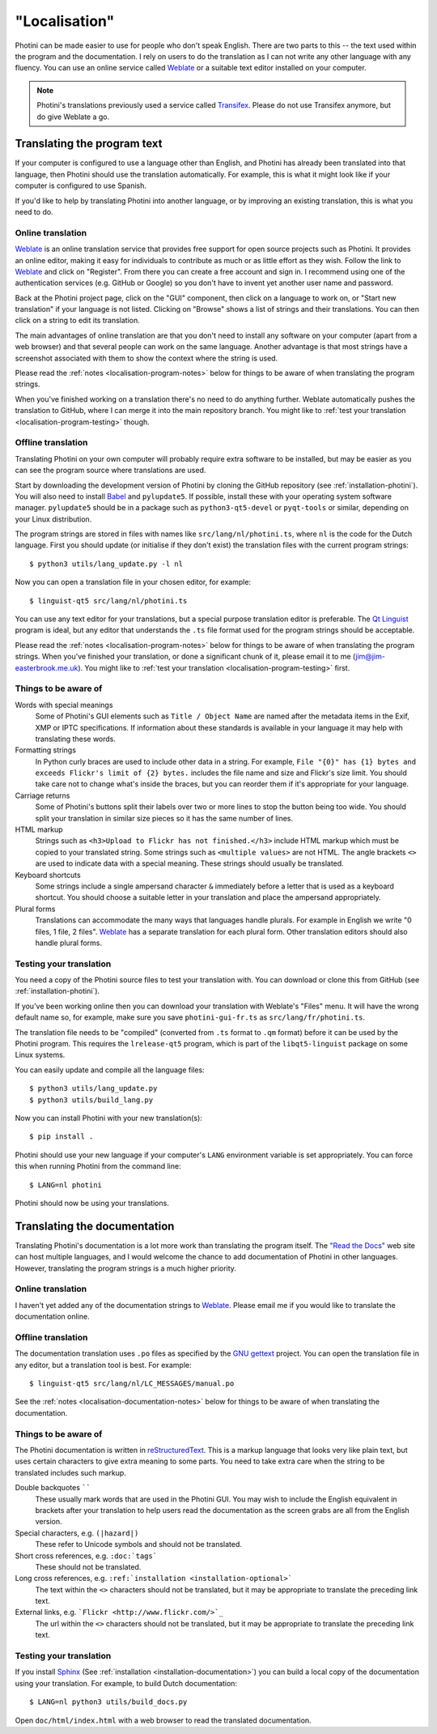 .. This is part of the Photini documentation.
   Copyright (C)  2015-22  Jim Easterbrook.
   See the file DOC_LICENSE.txt for copying conditions.

"Localisation"
==============

Photini can be made easier to use for people who don't speak English.
There are two parts to this -- the text used within the program and the documentation.
I rely on users to do the translation as I can not write any other language with any fluency.
You can use an online service called Weblate_ or a suitable text editor installed on your computer.

.. note::
    Photini's translations previously used a service called Transifex_.
    Please do not use Transifex anymore, but do give Weblate a go.

Translating the program text
----------------------------

If your computer is configured to use a language other than English, and Photini has already been translated into that language, then Photini should use the translation automatically.
For example, this is what it might look like if your computer is configured to use Spanish.

.. image:: ../images/screenshot_37.png

If you'd like to help by translating Photini into another language, or by improving an existing translation, this is what you need to do.

Online translation
^^^^^^^^^^^^^^^^^^

Weblate_ is an online translation service that provides free support for open source projects such as Photini.
It provides an online editor, making it easy for individuals to contribute as much or as little effort as they wish.
Follow the link to Weblate_ and click on "Register".
From there you can create a free account and sign in.
I recommend using one of the authentication services (e.g. GitHub or Google) so you don't have to invent yet another user name and password.

Back at the Photini project page, click on the "GUI" component, then click on a language to work on, or "Start new translation" if your language is not listed.
Clicking on "Browse" shows a list of strings and their translations.
You can then click on a string to edit its translation.

The main advantages of online translation are that you don't need to install any software on your computer (apart from a web browser) and that several people can work on the same language.
Another advantage is that most strings have a screenshot associated with them to show the context where the string is used.

Please read the :ref:`notes <localisation-program-notes>` below for things to be aware of when translating the program strings.

When you've finished working on a translation there's no need to do anything further.
Weblate automatically pushes the translation to GitHub, where I can merge it into the main repository branch.
You might like to :ref:`test your translation <localisation-program-testing>` though.

Offline translation
^^^^^^^^^^^^^^^^^^^

Translating Photini on your own computer will probably require extra software to be installed, but may be easier as you can see the program source where translations are used.

Start by downloading the development version of Photini by cloning the GitHub repository (see :ref:`installation-photini`).
You will also need to install Babel_ and ``pylupdate5``.
If possible, install these with your operating system software manager.
``pylupdate5`` should be in a package such as ``python3-qt5-devel`` or ``pyqt-tools`` or similar, depending on your Linux distribution.

The program strings are stored in files with names like ``src/lang/nl/photini.ts``, where ``nl`` is the code for the Dutch language.
First you should update (or initialise if they don't exist) the translation files with the current program strings::

   $ python3 utils/lang_update.py -l nl

Now you can open a translation file in your chosen editor, for example::

   $ linguist-qt5 src/lang/nl/photini.ts

You can use any text editor for your translations, but a special purpose translation editor is preferable.
The `Qt Linguist`_ program is ideal, but any editor that understands the ``.ts`` file format used for the program strings should be acceptable.

Please read the :ref:`notes <localisation-program-notes>` below for things to be aware of when translating the program strings.
When you've finished your translation, or done a significant chunk of it, please email it to me (jim@jim-easterbrook.me.uk).
You might like to :ref:`test your translation <localisation-program-testing>` first.

.. _localisation-program-notes:

Things to be aware of
^^^^^^^^^^^^^^^^^^^^^

Words with special meanings
  Some of Photini's GUI elements such as ``Title / Object Name`` are named after the metadata items in the Exif, XMP or IPTC specifications.
  If information about these standards is available in your language it may help with translating these words.

Formatting strings
   In Python curly braces are used to include other data in a string.
   For example, ``File "{0}" has {1} bytes and exceeds Flickr's limit of {2} bytes.`` includes the file name and size and Flickr's size limit.
   You should take care not to change what's inside the braces, but you can reorder them if it's appropriate for your language.

Carriage returns
   Some of Photini's buttons split their labels over two or more lines to stop the button being too wide.
   You should split your translation in similar size pieces so it has the same number of lines.

HTML markup
   Strings such as ``<h3>Upload to Flickr has not finished.</h3>`` include HTML markup which must be copied to your translated string.
   Some strings such as ``<multiple values>`` are not HTML.
   The angle brackets ``<>`` are used to indicate data with a special meaning.
   These strings should usually be translated.

Keyboard shortcuts
   Some strings include a single ampersand character ``&`` immediately before a letter that is used as a keyboard shortcut.
   You should choose a suitable letter in your translation and place the ampersand appropriately.

Plural forms
   Translations can accommodate the many ways that languages handle plurals.
   For example in English we write "0 files, 1 file, 2 files".
   Weblate_ has a separate translation for each plural form.
   Other translation editors should also handle plural forms.

.. _localisation-program-testing:

Testing your translation
^^^^^^^^^^^^^^^^^^^^^^^^

You need a copy of the Photini source files to test your translation with.
You can download or clone this from GitHub (see :ref:`installation-photini`).

If you've been working online then you can download your translation with Weblate's "Files" menu.
It will have the wrong default name so, for example, make sure you save ``photini-gui-fr.ts`` as ``src/lang/fr/photini.ts``.

The translation file needs to be "compiled" (converted from ``.ts`` format to ``.qm`` format) before it can be used by the Photini program.
This requires the ``lrelease-qt5`` program, which is part of the ``libqt5-linguist`` package on some Linux systems.

You can easily update and compile all the language files::

   $ python3 utils/lang_update.py
   $ python3 utils/build_lang.py

Now you can install Photini with your new translation(s)::

   $ pip install .

Photini should use your new language if your computer's ``LANG`` environment variable is set appropriately.
You can force this when running Photini from the command line::

   $ LANG=nl photini

Photini should now be using your translations.

Translating the documentation
-----------------------------

Translating Photini's documentation is a lot more work than translating the program itself.
The `"Read the Docs" <https://readthedocs.org/>`_ web site can host multiple languages, and I would welcome the chance to add documentation of Photini in other languages.
However, translating the program strings is a much higher priority.

Online translation
^^^^^^^^^^^^^^^^^^

I haven't yet added any of the documentation strings to Weblate_.
Please email me if you would like to translate the documentation online.

Offline translation
^^^^^^^^^^^^^^^^^^^

The documentation translation uses ``.po`` files as specified by the `GNU gettext <https://www.gnu.org/software/gettext/>`_ project.
You can open the translation file in any editor, but a translation tool is best.
For example::

   $ linguist-qt5 src/lang/nl/LC_MESSAGES/manual.po

See the :ref:`notes <localisation-documentation-notes>` below for things to be aware of when translating the documentation.

.. _localisation-documentation-notes:

Things to be aware of
^^^^^^^^^^^^^^^^^^^^^

The Photini documentation is written in `reStructuredText <http://docutils.sourceforge.net/rst.html>`_.
This is a markup language that looks very like plain text, but uses certain characters to give extra meaning to some parts.
You need to take extra care when the string to be translated includes such markup.

Double backquotes ``````
   These usually mark words that are used in the Photini GUI.
   You may wish to include the English equivalent in brackets after your translation to help users read the documentation as the screen grabs are all from the English version.

Special characters, e.g. ``(|hazard|)``
   These refer to Unicode symbols and should not be translated.

Short cross references, e.g. ``:doc:`tags```
   These should not be translated.

Long cross references, e.g. ``:ref:`installation <installation-optional>```
   The text within the ``<>`` characters should not be translated, but it may be appropriate to translate the preceding link text.

External links, e.g. ```Flickr <http://www.flickr.com/>`_``
   The url within the ``<>`` characters should not be translated, but it may be appropriate to translate the preceding link text.

.. _localisation-documentation-testing:

Testing your translation
^^^^^^^^^^^^^^^^^^^^^^^^

If you install Sphinx_ (See :ref:`installation <installation-documentation>`) you can build a local copy of the documentation using your translation.
For example, to build Dutch documentation::

   $ LANG=nl python3 utils/build_docs.py

Open ``doc/html/index.html`` with a web browser to read the translated documentation.

.. _Babel:       http://babel.pocoo.org/
.. _Qt Linguist: https://doc.qt.io/qt-5/linguist-translators.html
.. _Sphinx:      https://www.sphinx-doc.org/
.. _Transifex:   https://www.transifex.com/
.. _Weblate:     https://hosted.weblate.org/projects/photini/
